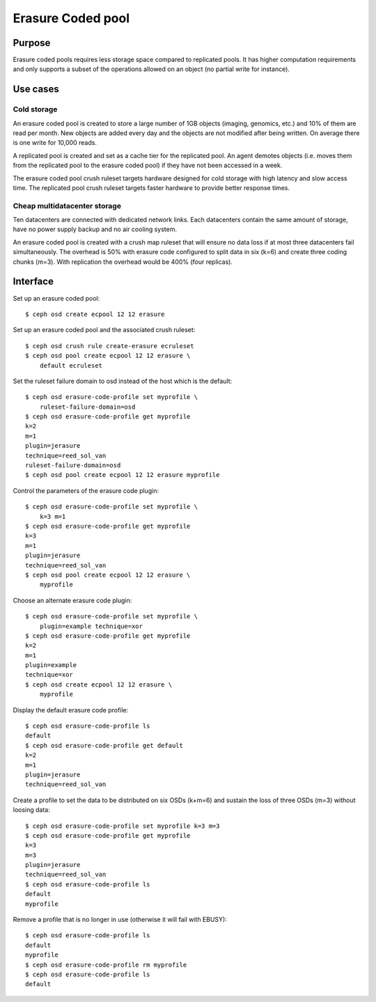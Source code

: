 Erasure Coded pool
==================

Purpose
-------

Erasure coded pools requires less storage space compared to replicated
pools. It has higher computation requirements and only supports a
subset of the operations allowed on an object (no partial write for
instance).

Use cases
---------

Cold storage
~~~~~~~~~~~~

An erasure coded pool is created to store a large number of 1GB
objects (imaging, genomics, etc.) and 10% of them are read per
month. New objects are added every day and the objects are not
modified after being written. On average there is one write for 10,000
reads.

A replicated pool is created and set as a cache tier for the
replicated pool. An agent demotes objects (i.e. moves them from the
replicated pool to the erasure coded pool) if they have not been
accessed in a week.

The erasure coded pool crush ruleset targets hardware designed for
cold storage with high latency and slow access time. The replicated
pool crush ruleset targets faster hardware to provide better response
times.

Cheap multidatacenter storage
~~~~~~~~~~~~~~~~~~~~~~~~~~~~~

Ten datacenters are connected with dedicated network links. Each
datacenters contain the same amount of storage, have no power supply
backup and no air cooling system.

An erasure coded pool is created with a crush map ruleset that will
ensure no data loss if at most three datacenters fail
simultaneously. The overhead is 50% with erasure code configured to
split data in six (k=6) and create three coding chunks (m=3). With
replication the overhead would be 400% (four replicas).

Interface
---------

Set up an erasure coded pool::

 $ ceph osd create ecpool 12 12 erasure

Set up an erasure coded pool and the associated crush ruleset::

 $ ceph osd crush rule create-erasure ecruleset
 $ ceph osd pool create ecpool 12 12 erasure \
     default ecruleset

Set the ruleset failure domain to osd instead of the host which is the default::

 $ ceph osd erasure-code-profile set myprofile \
     ruleset-failure-domain=osd
 $ ceph osd erasure-code-profile get myprofile
 k=2
 m=1
 plugin=jerasure
 technique=reed_sol_van
 ruleset-failure-domain=osd
 $ ceph osd pool create ecpool 12 12 erasure myprofile

Control the parameters of the erasure code plugin::

 $ ceph osd erasure-code-profile set myprofile \
     k=3 m=1
 $ ceph osd erasure-code-profile get myprofile
 k=3
 m=1
 plugin=jerasure
 technique=reed_sol_van
 $ ceph osd pool create ecpool 12 12 erasure \
     myprofile

Choose an alternate erasure code plugin::

 $ ceph osd erasure-code-profile set myprofile \
     plugin=example technique=xor
 $ ceph osd erasure-code-profile get myprofile
 k=2
 m=1
 plugin=example
 technique=xor
 $ ceph osd create ecpool 12 12 erasure \
     myprofile

Display the default erasure code profile::

  $ ceph osd erasure-code-profile ls
  default
  $ ceph osd erasure-code-profile get default
  k=2
  m=1
  plugin=jerasure
  technique=reed_sol_van

Create a profile to set the data to be distributed on six OSDs (k+m=6) and sustain the loss of three OSDs (m=3) without loosing data::

  $ ceph osd erasure-code-profile set myprofile k=3 m=3
  $ ceph osd erasure-code-profile get myprofile
  k=3
  m=3
  plugin=jerasure
  technique=reed_sol_van
  $ ceph osd erasure-code-profile ls
  default
  myprofile

Remove a profile that is no longer in use (otherwise it will fail with EBUSY)::

  $ ceph osd erasure-code-profile ls
  default
  myprofile
  $ ceph osd erasure-code-profile rm myprofile
  $ ceph osd erasure-code-profile ls
  default
